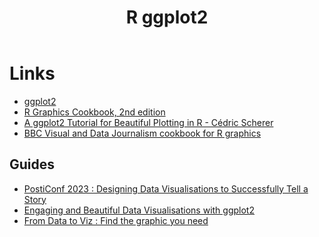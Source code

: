 :PROPERTIES:
:ID:       fc6c0f69-4899-401e-bd6c-a36894c1542e
:mtime:    20240121113117
:ctime:    20240121113117
:END:
#+TITLE: R ggplot2
#+FILETAGS: :r:graphics:plotting:

* Links

+ [[https://ggplot2-book.org/index.html][ggplot2]]
+ [[https://r-graphics.org/][R Graphics Cookbook, 2nd edition]]
+ [[https://cedricscherer.netlify.app/2019/08/05/a-ggplot2-tutorial-for-beautiful-plotting-in-r/][A ggplot2 Tutorial for Beautiful Plotting in R - Cédric Scherer]]
+ [[https://bbc.github.io/rcookbook/][BBC Visual and Data Journalism cookbook for R graphics]]

** Guides

+ [[https://posit-conf-2023.github.io/dataviz-storytelling/][PostiConf 2023 : Designing Data Visualisations to Successfully Tell a Story]]
+ [[https://posit-conf-2023.github.io/dataviz-ggplot2/][Engaging and Beautiful Data Visualisations with ggplot2]]
+ [[https://www.data-to-viz.com/][From Data to Viz : Find the graphic you need]]

